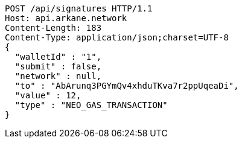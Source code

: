 [source,http,options="nowrap"]
----
POST /api/signatures HTTP/1.1
Host: api.arkane.network
Content-Length: 183
Content-Type: application/json;charset=UTF-8
{
  "walletId" : "1",
  "submit" : false,
  "network" : null,
  "to" : "AbArunq3PGYmQv4xhduTKva7r2ppUqeaDi",
  "value" : 12,
  "type" : "NEO_GAS_TRANSACTION"
}
----
